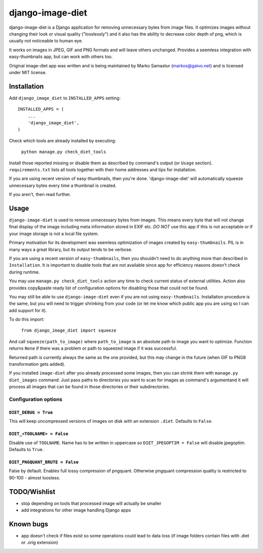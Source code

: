 ==========
django-image-diet
==========

django-image-diet is a Django application for removing unnecessary bytes from image
files.  It optimizes images without changing their look or visual quality
("losslessly") and it also has the ability to decrease color depth of png, which is usually not noticeable to human eye.

It works on images in JPEG, GIF and PNG formats and will leave others
unchanged. Provides a seemless integration with easy-thumbnails app, but can
work with others too.

Original image-diet app was written and is being maintained by Marko Samastur (markos@gaivo.net)
and is licensed under MIT license.


Installation
============
Add ``django_image_diet`` to ``INSTALLED_APPS`` setting::

    INSTALLED_APPS = (
        ...
        'django_image_diet',
    )

Check which tools are already installed by executing:

    ``python manage.py check_diet_tools``

Install those reported missing or disable them as described by command's
output (or ``Usage`` section). ``requirements.txt`` lists all tools together
with their home addresses and tips for installation.

If you are using recent version of easy-thumbnails, then you're done.
'django-image-diet' will automatically squeeze unnecessary bytes every time
a thumbnail is created.

If you aren't, then read further.


Usage
=====
``django-image-diet`` is used to remove unnecessary bytes from images. This means
every byte that will not change final display of the image including meta
information stored in EXIF etc. *DO NOT* use this app if this is not
acceptable or if your image storage is not a local file system.

Primary motivation for its development was seemless optimization of images
created by ``easy-thumbnails``. PIL is in many ways a great library, but its
output tends to be verbose.

If you are using a recent version of ``easy-thumbnails``, then you shouldn't
need to do anything more than described in ``Installation``. It is important
to disable tools that are not available since app for efficiency reasons
doesn't check during runtime.

You may use ``manage.py check_diet_tools`` action any time to check current
status of external utilities. Action also provides copy&paste ready list of
configuration options for disabling those that could not be found.

You may still be able to use ``django-image-diet`` even if you are not using
``easy-thumbnails``. Installation procedure is the same, but you will need
to trigger shrinking from your code (or let me know which public app you are
using so I can add support for it).

To do this import:

    ``from django_image_diet import squeeze``

And call ``squeeze(path_to_image)`` where ``path_to_image`` is an absolute
path to image you want to optimize. Function returns ``None`` if there was a
problem or path to squeezed image if it was successful.

Returned path is currently always the same as the one provided, but this may
change in the future (when GIF to PNG8 transformation gets added).

If you installed ``image-diet`` after you already processed some images, then
you can shrink them with ``manage.py diet_images`` command. Just pass paths
to directories you want to scan for images as command's argumentand it will
process all images that can be found in those directories or their
subdirectories.


Configuration options
---------------------
``DIET_DEBUG = True``
~~~~~~~~~~~~~~~~~~~~~
This will keep uncompressed versions of images on disk with
an extension ``.diet``. Defaults to ``False``.

``DIET_<TOOLNAME> = False``
~~~~~~~~~~~~~~~~~~~~~~~~~~~
Disable use of ``TOOLNAME``. Name has to be written in uppercase so
``DIET_JPEGOPTIM = False`` will disable jpegoptim. Defaults to ``True``.

``DIET_PNGQUANT_BRUTE = False``
~~~~~~~~~~~~~~~~~~~~~~~~~~~~~~~
False by default. Enables full lossy compression of pngquant. Otherwise 
pngquant compression quality is restricted to 90-100 - almost loosless.

TODO/Wishlist
=============
- stop depending on tools that processed image will actually be smaller
- add integrations for other image handling Django apps

Known bugs
==========
- app doesn't check if files exist so some operations could lead
  to data loss (if image folders contain files with .diet or .orig extension)
